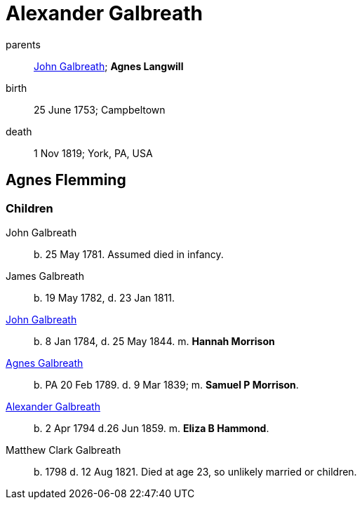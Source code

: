 = Alexander Galbreath

parents:: link:galbreath-john-1721.adoc[John Galbreath]; *Agnes Langwill*
birth:: 25 June 1753; Campbeltown
death::  1 Nov 1819;  York, PA, USA

== Agnes Flemming

=== Children

John Galbreath:: b. 25 May 1781. Assumed died in infancy.
James Galbreath:: b. 19 May 1782, d. 23 Jan 1811.
link:galbreath-john-1844[John Galbreath]:: b. 8 Jan 1784, d. 25 May 1844.  m. *Hannah Morrison*
link:galbreath-agnes-1789.adoc[Agnes Galbreath]:: b. PA 20 Feb 1789. d. 9 Mar 1839; m. *Samuel P Morrison*.
link:galbreath-alexander-1794[Alexander Galbreath]:: b. 2 Apr 1794 d.26 Jun 1859. m. *Eliza B Hammond*.
Matthew Clark Galbreath:: b. 1798 d. 12 Aug 1821. Died at age 23, so unlikely married or children.

